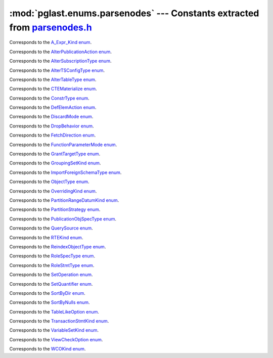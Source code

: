 .. -*- coding: utf-8 -*-
.. :Project:   pglast -- DO NOT EDIT: generated automatically
.. :Author:    Lele Gaifax <lele@metapensiero.it>
.. :License:   GNU General Public License version 3 or later
.. :Copyright: © 2017-2024 Lele Gaifax
..

==============================================================================
 :mod:`pglast.enums.parsenodes` --- Constants extracted from `parsenodes.h`__
==============================================================================

__ https://github.com/pganalyze/libpg_query/blob/0667029/src/postgres/include/nodes/parsenodes.h

.. module:: pglast.enums.parsenodes
   :synopsis: Constants extracted from parsenodes.h


.. class:: pglast.enums.parsenodes.A_Expr_Kind

   Corresponds to the `A_Expr_Kind enum <https://github.com/pganalyze/libpg_query/blob/0667029/src/postgres/include/nodes/parsenodes.h#L308>`__.

   .. data:: AEXPR_OP

   .. data:: AEXPR_OP_ANY

   .. data:: AEXPR_OP_ALL

   .. data:: AEXPR_DISTINCT

   .. data:: AEXPR_NOT_DISTINCT

   .. data:: AEXPR_NULLIF

   .. data:: AEXPR_IN

   .. data:: AEXPR_LIKE

   .. data:: AEXPR_ILIKE

   .. data:: AEXPR_SIMILAR

   .. data:: AEXPR_BETWEEN

   .. data:: AEXPR_NOT_BETWEEN

   .. data:: AEXPR_BETWEEN_SYM

   .. data:: AEXPR_NOT_BETWEEN_SYM


.. class:: pglast.enums.parsenodes.AlterPublicationAction

   Corresponds to the `AlterPublicationAction enum <https://github.com/pganalyze/libpg_query/blob/0667029/src/postgres/include/nodes/parsenodes.h#L3986>`__.

   .. data:: AP_AddObjects

   .. data:: AP_DropObjects

   .. data:: AP_SetObjects


.. class:: pglast.enums.parsenodes.AlterSubscriptionType

   Corresponds to the `AlterSubscriptionType enum <https://github.com/pganalyze/libpg_query/blob/0667029/src/postgres/include/nodes/parsenodes.h#L4020>`__.

   .. data:: ALTER_SUBSCRIPTION_OPTIONS

   .. data:: ALTER_SUBSCRIPTION_CONNECTION

   .. data:: ALTER_SUBSCRIPTION_SET_PUBLICATION

   .. data:: ALTER_SUBSCRIPTION_ADD_PUBLICATION

   .. data:: ALTER_SUBSCRIPTION_DROP_PUBLICATION

   .. data:: ALTER_SUBSCRIPTION_REFRESH

   .. data:: ALTER_SUBSCRIPTION_ENABLED

   .. data:: ALTER_SUBSCRIPTION_SKIP


.. class:: pglast.enums.parsenodes.AlterTSConfigType

   Corresponds to the `AlterTSConfigType enum <https://github.com/pganalyze/libpg_query/blob/0667029/src/postgres/include/nodes/parsenodes.h#L3922>`__.

   .. data:: ALTER_TSCONFIG_ADD_MAPPING

   .. data:: ALTER_TSCONFIG_ALTER_MAPPING_FOR_TOKEN

   .. data:: ALTER_TSCONFIG_REPLACE_DICT

   .. data:: ALTER_TSCONFIG_REPLACE_DICT_FOR_TOKEN

   .. data:: ALTER_TSCONFIG_DROP_MAPPING


.. class:: pglast.enums.parsenodes.AlterTableType

   Corresponds to the `AlterTableType enum <https://github.com/pganalyze/libpg_query/blob/0667029/src/postgres/include/nodes/parsenodes.h#L2171>`__.

   .. data:: AT_AddColumn

   .. data:: AT_AddColumnToView

   .. data:: AT_ColumnDefault

   .. data:: AT_CookedColumnDefault

   .. data:: AT_DropNotNull

   .. data:: AT_SetNotNull

   .. data:: AT_DropExpression

   .. data:: AT_CheckNotNull

   .. data:: AT_SetStatistics

   .. data:: AT_SetOptions

   .. data:: AT_ResetOptions

   .. data:: AT_SetStorage

   .. data:: AT_SetCompression

   .. data:: AT_DropColumn

   .. data:: AT_AddIndex

   .. data:: AT_ReAddIndex

   .. data:: AT_AddConstraint

   .. data:: AT_ReAddConstraint

   .. data:: AT_ReAddDomainConstraint

   .. data:: AT_AlterConstraint

   .. data:: AT_ValidateConstraint

   .. data:: AT_AddIndexConstraint

   .. data:: AT_DropConstraint

   .. data:: AT_ReAddComment

   .. data:: AT_AlterColumnType

   .. data:: AT_AlterColumnGenericOptions

   .. data:: AT_ChangeOwner

   .. data:: AT_ClusterOn

   .. data:: AT_DropCluster

   .. data:: AT_SetLogged

   .. data:: AT_SetUnLogged

   .. data:: AT_DropOids

   .. data:: AT_SetAccessMethod

   .. data:: AT_SetTableSpace

   .. data:: AT_SetRelOptions

   .. data:: AT_ResetRelOptions

   .. data:: AT_ReplaceRelOptions

   .. data:: AT_EnableTrig

   .. data:: AT_EnableAlwaysTrig

   .. data:: AT_EnableReplicaTrig

   .. data:: AT_DisableTrig

   .. data:: AT_EnableTrigAll

   .. data:: AT_DisableTrigAll

   .. data:: AT_EnableTrigUser

   .. data:: AT_DisableTrigUser

   .. data:: AT_EnableRule

   .. data:: AT_EnableAlwaysRule

   .. data:: AT_EnableReplicaRule

   .. data:: AT_DisableRule

   .. data:: AT_AddInherit

   .. data:: AT_DropInherit

   .. data:: AT_AddOf

   .. data:: AT_DropOf

   .. data:: AT_ReplicaIdentity

   .. data:: AT_EnableRowSecurity

   .. data:: AT_DisableRowSecurity

   .. data:: AT_ForceRowSecurity

   .. data:: AT_NoForceRowSecurity

   .. data:: AT_GenericOptions

   .. data:: AT_AttachPartition

   .. data:: AT_DetachPartition

   .. data:: AT_DetachPartitionFinalize

   .. data:: AT_AddIdentity

   .. data:: AT_SetIdentity

   .. data:: AT_DropIdentity

   .. data:: AT_ReAddStatistics


.. class:: pglast.enums.parsenodes.CTEMaterialize

   Corresponds to the `CTEMaterialize enum <https://github.com/pganalyze/libpg_query/blob/0667029/src/postgres/include/nodes/parsenodes.h#L1589>`__.

   .. data:: CTEMaterializeDefault

   .. data:: CTEMaterializeAlways

   .. data:: CTEMaterializeNever


.. class:: pglast.enums.parsenodes.ConstrType

   Corresponds to the `ConstrType enum <https://github.com/pganalyze/libpg_query/blob/0667029/src/postgres/include/nodes/parsenodes.h#L2519>`__.

   .. data:: CONSTR_NULL

   .. data:: CONSTR_NOTNULL

   .. data:: CONSTR_DEFAULT

   .. data:: CONSTR_IDENTITY

   .. data:: CONSTR_GENERATED

   .. data:: CONSTR_CHECK

   .. data:: CONSTR_PRIMARY

   .. data:: CONSTR_UNIQUE

   .. data:: CONSTR_EXCLUSION

   .. data:: CONSTR_FOREIGN

   .. data:: CONSTR_ATTR_DEFERRABLE

   .. data:: CONSTR_ATTR_NOT_DEFERRABLE

   .. data:: CONSTR_ATTR_DEFERRED

   .. data:: CONSTR_ATTR_IMMEDIATE


.. class:: pglast.enums.parsenodes.DefElemAction

   Corresponds to the `DefElemAction enum <https://github.com/pganalyze/libpg_query/blob/0667029/src/postgres/include/nodes/parsenodes.h#L797>`__.

   .. data:: DEFELEM_UNSPEC

   .. data:: DEFELEM_SET

   .. data:: DEFELEM_ADD

   .. data:: DEFELEM_DROP


.. class:: pglast.enums.parsenodes.DiscardMode

   Corresponds to the `DiscardMode enum <https://github.com/pganalyze/libpg_query/blob/0667029/src/postgres/include/nodes/parsenodes.h#L3750>`__.

   .. data:: DISCARD_ALL

   .. data:: DISCARD_PLANS

   .. data:: DISCARD_SEQUENCES

   .. data:: DISCARD_TEMP


.. class:: pglast.enums.parsenodes.DropBehavior

   Corresponds to the `DropBehavior enum <https://github.com/pganalyze/libpg_query/blob/0667029/src/postgres/include/nodes/parsenodes.h#L2152>`__.

   .. data:: DROP_RESTRICT

   .. data:: DROP_CASCADE


.. class:: pglast.enums.parsenodes.FetchDirection

   Corresponds to the `FetchDirection enum <https://github.com/pganalyze/libpg_query/blob/0667029/src/postgres/include/nodes/parsenodes.h#L3147>`__.

   .. data:: FETCH_FORWARD

   .. data:: FETCH_BACKWARD

   .. data:: FETCH_ABSOLUTE

   .. data:: FETCH_RELATIVE


.. class:: pglast.enums.parsenodes.FunctionParameterMode

   Corresponds to the `FunctionParameterMode enum <https://github.com/pganalyze/libpg_query/blob/0667029/src/postgres/include/nodes/parsenodes.h#L3270>`__.

   .. data:: FUNC_PARAM_IN

   .. data:: FUNC_PARAM_OUT

   .. data:: FUNC_PARAM_INOUT

   .. data:: FUNC_PARAM_VARIADIC

   .. data:: FUNC_PARAM_TABLE

   .. data:: FUNC_PARAM_DEFAULT


.. class:: pglast.enums.parsenodes.GrantTargetType

   Corresponds to the `GrantTargetType enum <https://github.com/pganalyze/libpg_query/blob/0667029/src/postgres/include/nodes/parsenodes.h#L2306>`__.

   .. data:: ACL_TARGET_OBJECT

   .. data:: ACL_TARGET_ALL_IN_SCHEMA

   .. data:: ACL_TARGET_DEFAULTS


.. class:: pglast.enums.parsenodes.GroupingSetKind

   Corresponds to the `GroupingSetKind enum <https://github.com/pganalyze/libpg_query/blob/0667029/src/postgres/include/nodes/parsenodes.h#L1450>`__.

   .. data:: GROUPING_SET_EMPTY

   .. data:: GROUPING_SET_SIMPLE

   .. data:: GROUPING_SET_ROLLUP

   .. data:: GROUPING_SET_CUBE

   .. data:: GROUPING_SET_SETS


.. class:: pglast.enums.parsenodes.ImportForeignSchemaType

   Corresponds to the `ImportForeignSchemaType enum <https://github.com/pganalyze/libpg_query/blob/0667029/src/postgres/include/nodes/parsenodes.h#L2768>`__.

   .. data:: FDW_IMPORT_SCHEMA_ALL

   .. data:: FDW_IMPORT_SCHEMA_LIMIT_TO

   .. data:: FDW_IMPORT_SCHEMA_EXCEPT


.. class:: pglast.enums.parsenodes.ObjectType

   Corresponds to the `ObjectType enum <https://github.com/pganalyze/libpg_query/blob/0667029/src/postgres/include/nodes/parsenodes.h#L2079>`__.

   .. data:: OBJECT_ACCESS_METHOD

   .. data:: OBJECT_AGGREGATE

   .. data:: OBJECT_AMOP

   .. data:: OBJECT_AMPROC

   .. data:: OBJECT_ATTRIBUTE

   .. data:: OBJECT_CAST

   .. data:: OBJECT_COLUMN

   .. data:: OBJECT_COLLATION

   .. data:: OBJECT_CONVERSION

   .. data:: OBJECT_DATABASE

   .. data:: OBJECT_DEFAULT

   .. data:: OBJECT_DEFACL

   .. data:: OBJECT_DOMAIN

   .. data:: OBJECT_DOMCONSTRAINT

   .. data:: OBJECT_EVENT_TRIGGER

   .. data:: OBJECT_EXTENSION

   .. data:: OBJECT_FDW

   .. data:: OBJECT_FOREIGN_SERVER

   .. data:: OBJECT_FOREIGN_TABLE

   .. data:: OBJECT_FUNCTION

   .. data:: OBJECT_INDEX

   .. data:: OBJECT_LANGUAGE

   .. data:: OBJECT_LARGEOBJECT

   .. data:: OBJECT_MATVIEW

   .. data:: OBJECT_OPCLASS

   .. data:: OBJECT_OPERATOR

   .. data:: OBJECT_OPFAMILY

   .. data:: OBJECT_PARAMETER_ACL

   .. data:: OBJECT_POLICY

   .. data:: OBJECT_PROCEDURE

   .. data:: OBJECT_PUBLICATION

   .. data:: OBJECT_PUBLICATION_NAMESPACE

   .. data:: OBJECT_PUBLICATION_REL

   .. data:: OBJECT_ROLE

   .. data:: OBJECT_ROUTINE

   .. data:: OBJECT_RULE

   .. data:: OBJECT_SCHEMA

   .. data:: OBJECT_SEQUENCE

   .. data:: OBJECT_SUBSCRIPTION

   .. data:: OBJECT_STATISTIC_EXT

   .. data:: OBJECT_TABCONSTRAINT

   .. data:: OBJECT_TABLE

   .. data:: OBJECT_TABLESPACE

   .. data:: OBJECT_TRANSFORM

   .. data:: OBJECT_TRIGGER

   .. data:: OBJECT_TSCONFIGURATION

   .. data:: OBJECT_TSDICTIONARY

   .. data:: OBJECT_TSPARSER

   .. data:: OBJECT_TSTEMPLATE

   .. data:: OBJECT_TYPE

   .. data:: OBJECT_USER_MAPPING

   .. data:: OBJECT_VIEW


.. class:: pglast.enums.parsenodes.OverridingKind

   Corresponds to the `OverridingKind enum <https://github.com/pganalyze/libpg_query/blob/0667029/src/postgres/include/nodes/parsenodes.h#L33>`__.

   .. data:: OVERRIDING_NOT_SET

   .. data:: OVERRIDING_USER_VALUE

   .. data:: OVERRIDING_SYSTEM_VALUE


.. class:: pglast.enums.parsenodes.PartitionRangeDatumKind

   Corresponds to the `PartitionRangeDatumKind enum <https://github.com/pganalyze/libpg_query/blob/0667029/src/postgres/include/nodes/parsenodes.h#L916>`__.

   .. data:: PARTITION_RANGE_DATUM_MINVALUE

   .. data:: PARTITION_RANGE_DATUM_VALUE

   .. data:: PARTITION_RANGE_DATUM_MAXVALUE


.. class:: pglast.enums.parsenodes.PartitionStrategy

   Corresponds to the `PartitionStrategy enum <https://github.com/pganalyze/libpg_query/blob/0667029/src/postgres/include/nodes/parsenodes.h#L864>`__.

   .. data:: PARTITION_STRATEGY_LIST

   .. data:: PARTITION_STRATEGY_RANGE

   .. data:: PARTITION_STRATEGY_HASH


.. class:: pglast.enums.parsenodes.PublicationObjSpecType

   Corresponds to the `PublicationObjSpecType enum <https://github.com/pganalyze/libpg_query/blob/0667029/src/postgres/include/nodes/parsenodes.h#L3959>`__.

   .. data:: PUBLICATIONOBJ_TABLE

   .. data:: PUBLICATIONOBJ_TABLES_IN_SCHEMA

   .. data:: PUBLICATIONOBJ_TABLES_IN_CUR_SCHEMA

   .. data:: PUBLICATIONOBJ_CONTINUATION


.. class:: pglast.enums.parsenodes.QuerySource

   Corresponds to the `QuerySource enum <https://github.com/pganalyze/libpg_query/blob/0667029/src/postgres/include/nodes/parsenodes.h#L41>`__.

   .. data:: QSRC_ORIGINAL

   .. data:: QSRC_PARSER

   .. data:: QSRC_INSTEAD_RULE

   .. data:: QSRC_QUAL_INSTEAD_RULE

   .. data:: QSRC_NON_INSTEAD_RULE


.. class:: pglast.enums.parsenodes.RTEKind

   Corresponds to the `RTEKind enum <https://github.com/pganalyze/libpg_query/blob/0667029/src/postgres/include/nodes/parsenodes.h#L1011>`__.

   .. data:: RTE_RELATION

   .. data:: RTE_SUBQUERY

   .. data:: RTE_JOIN

   .. data:: RTE_FUNCTION

   .. data:: RTE_TABLEFUNC

   .. data:: RTE_VALUES

   .. data:: RTE_CTE

   .. data:: RTE_NAMEDTUPLESTORE

   .. data:: RTE_RESULT


.. class:: pglast.enums.parsenodes.ReindexObjectType

   Corresponds to the `ReindexObjectType enum <https://github.com/pganalyze/libpg_query/blob/0667029/src/postgres/include/nodes/parsenodes.h#L3791>`__.

   .. data:: REINDEX_OBJECT_INDEX

   .. data:: REINDEX_OBJECT_TABLE

   .. data:: REINDEX_OBJECT_SCHEMA

   .. data:: REINDEX_OBJECT_SYSTEM

   .. data:: REINDEX_OBJECT_DATABASE


.. class:: pglast.enums.parsenodes.RoleSpecType

   Corresponds to the `RoleSpecType enum <https://github.com/pganalyze/libpg_query/blob/0667029/src/postgres/include/nodes/parsenodes.h#L389>`__.

   .. data:: ROLESPEC_CSTRING

   .. data:: ROLESPEC_CURRENT_ROLE

   .. data:: ROLESPEC_CURRENT_USER

   .. data:: ROLESPEC_SESSION_USER

   .. data:: ROLESPEC_PUBLIC


.. class:: pglast.enums.parsenodes.RoleStmtType

   Corresponds to the `RoleStmtType enum <https://github.com/pganalyze/libpg_query/blob/0667029/src/postgres/include/nodes/parsenodes.h#L2905>`__.

   .. data:: ROLESTMT_ROLE

   .. data:: ROLESTMT_USER

   .. data:: ROLESTMT_GROUP


.. class:: pglast.enums.parsenodes.SetOperation

   Corresponds to the `SetOperation enum <https://github.com/pganalyze/libpg_query/blob/0667029/src/postgres/include/nodes/parsenodes.h#L1931>`__.

   .. data:: SETOP_NONE

   .. data:: SETOP_UNION

   .. data:: SETOP_INTERSECT

   .. data:: SETOP_EXCEPT


.. class:: pglast.enums.parsenodes.SetQuantifier

   Corresponds to the `SetQuantifier enum <https://github.com/pganalyze/libpg_query/blob/0667029/src/postgres/include/nodes/parsenodes.h#L67>`__.

   .. data:: SET_QUANTIFIER_DEFAULT

   .. data:: SET_QUANTIFIER_ALL

   .. data:: SET_QUANTIFIER_DISTINCT


.. class:: pglast.enums.parsenodes.SortByDir

   Corresponds to the `SortByDir enum <https://github.com/pganalyze/libpg_query/blob/0667029/src/postgres/include/nodes/parsenodes.h#L51>`__.

   .. data:: SORTBY_DEFAULT

   .. data:: SORTBY_ASC

   .. data:: SORTBY_DESC

   .. data:: SORTBY_USING


.. class:: pglast.enums.parsenodes.SortByNulls

   Corresponds to the `SortByNulls enum <https://github.com/pganalyze/libpg_query/blob/0667029/src/postgres/include/nodes/parsenodes.h#L59>`__.

   .. data:: SORTBY_NULLS_DEFAULT

   .. data:: SORTBY_NULLS_FIRST

   .. data:: SORTBY_NULLS_LAST


.. class:: pglast.enums.parsenodes.TableLikeOption

   Corresponds to the `TableLikeOption enum <https://github.com/pganalyze/libpg_query/blob/0667029/src/postgres/include/nodes/parsenodes.h#L753>`__.

   .. data:: CREATE_TABLE_LIKE_COMMENTS

   .. data:: CREATE_TABLE_LIKE_COMPRESSION

   .. data:: CREATE_TABLE_LIKE_CONSTRAINTS

   .. data:: CREATE_TABLE_LIKE_DEFAULTS

   .. data:: CREATE_TABLE_LIKE_GENERATED

   .. data:: CREATE_TABLE_LIKE_IDENTITY

   .. data:: CREATE_TABLE_LIKE_INDEXES

   .. data:: CREATE_TABLE_LIKE_STATISTICS

   .. data:: CREATE_TABLE_LIKE_STORAGE

   .. data:: CREATE_TABLE_LIKE_ALL


.. class:: pglast.enums.parsenodes.TransactionStmtKind

   Corresponds to the `TransactionStmtKind enum <https://github.com/pganalyze/libpg_query/blob/0667029/src/postgres/include/nodes/parsenodes.h#L3483>`__.

   .. data:: TRANS_STMT_BEGIN

   .. data:: TRANS_STMT_START

   .. data:: TRANS_STMT_COMMIT

   .. data:: TRANS_STMT_ROLLBACK

   .. data:: TRANS_STMT_SAVEPOINT

   .. data:: TRANS_STMT_RELEASE

   .. data:: TRANS_STMT_ROLLBACK_TO

   .. data:: TRANS_STMT_PREPARE

   .. data:: TRANS_STMT_COMMIT_PREPARED

   .. data:: TRANS_STMT_ROLLBACK_PREPARED


.. class:: pglast.enums.parsenodes.VariableSetKind

   Corresponds to the `VariableSetKind enum <https://github.com/pganalyze/libpg_query/blob/0667029/src/postgres/include/nodes/parsenodes.h#L2430>`__.

   .. data:: VAR_SET_VALUE

   .. data:: VAR_SET_DEFAULT

   .. data:: VAR_SET_CURRENT

   .. data:: VAR_SET_MULTI

   .. data:: VAR_RESET

   .. data:: VAR_RESET_ALL


.. class:: pglast.enums.parsenodes.ViewCheckOption

   Corresponds to the `ViewCheckOption enum <https://github.com/pganalyze/libpg_query/blob/0667029/src/postgres/include/nodes/parsenodes.h#L3559>`__.

   .. data:: NO_CHECK_OPTION

   .. data:: LOCAL_CHECK_OPTION

   .. data:: CASCADED_CHECK_OPTION


.. class:: pglast.enums.parsenodes.WCOKind

   Corresponds to the `WCOKind enum <https://github.com/pganalyze/libpg_query/blob/0667029/src/postgres/include/nodes/parsenodes.h#L1311>`__.

   .. data:: WCO_VIEW_CHECK

   .. data:: WCO_RLS_INSERT_CHECK

   .. data:: WCO_RLS_UPDATE_CHECK

   .. data:: WCO_RLS_CONFLICT_CHECK

   .. data:: WCO_RLS_MERGE_UPDATE_CHECK

   .. data:: WCO_RLS_MERGE_DELETE_CHECK


.. data:: ACL_INSERT

   See `here for details <https://github.com/pganalyze/libpg_query/blob/0667029/src/postgres/include/nodes/parsenodes.h#L83>`__.

.. data:: ACL_SELECT

   See `here for details <https://github.com/pganalyze/libpg_query/blob/0667029/src/postgres/include/nodes/parsenodes.h#L84>`__.

.. data:: ACL_UPDATE

   See `here for details <https://github.com/pganalyze/libpg_query/blob/0667029/src/postgres/include/nodes/parsenodes.h#L85>`__.

.. data:: ACL_DELETE

   See `here for details <https://github.com/pganalyze/libpg_query/blob/0667029/src/postgres/include/nodes/parsenodes.h#L86>`__.

.. data:: ACL_TRUNCATE

   See `here for details <https://github.com/pganalyze/libpg_query/blob/0667029/src/postgres/include/nodes/parsenodes.h#L87>`__.

.. data:: ACL_REFERENCES

   See `here for details <https://github.com/pganalyze/libpg_query/blob/0667029/src/postgres/include/nodes/parsenodes.h#L88>`__.

.. data:: ACL_TRIGGER

   See `here for details <https://github.com/pganalyze/libpg_query/blob/0667029/src/postgres/include/nodes/parsenodes.h#L89>`__.

.. data:: ACL_EXECUTE

   See `here for details <https://github.com/pganalyze/libpg_query/blob/0667029/src/postgres/include/nodes/parsenodes.h#L90>`__.

.. data:: ACL_USAGE

   See `here for details <https://github.com/pganalyze/libpg_query/blob/0667029/src/postgres/include/nodes/parsenodes.h#L91>`__.

.. data:: ACL_CREATE

   See `here for details <https://github.com/pganalyze/libpg_query/blob/0667029/src/postgres/include/nodes/parsenodes.h#L92>`__.

.. data:: ACL_CREATE_TEMP

   See `here for details <https://github.com/pganalyze/libpg_query/blob/0667029/src/postgres/include/nodes/parsenodes.h#L93>`__.

.. data:: ACL_CONNECT

   See `here for details <https://github.com/pganalyze/libpg_query/blob/0667029/src/postgres/include/nodes/parsenodes.h#L94>`__.

.. data:: ACL_SET

   See `here for details <https://github.com/pganalyze/libpg_query/blob/0667029/src/postgres/include/nodes/parsenodes.h#L95>`__.

.. data:: ACL_ALTER_SYSTEM

   See `here for details <https://github.com/pganalyze/libpg_query/blob/0667029/src/postgres/include/nodes/parsenodes.h#L96>`__.

.. data:: N_ACL_RIGHTS

   See `here for details <https://github.com/pganalyze/libpg_query/blob/0667029/src/postgres/include/nodes/parsenodes.h#L97>`__.

.. data:: ACL_NO_RIGHTS

   See `here for details <https://github.com/pganalyze/libpg_query/blob/0667029/src/postgres/include/nodes/parsenodes.h#L98>`__.

.. data:: FRAMEOPTION_NONDEFAULT

   See `here for details <https://github.com/pganalyze/libpg_query/blob/0667029/src/postgres/include/nodes/parsenodes.h#L578>`__.

.. data:: FRAMEOPTION_RANGE

   See `here for details <https://github.com/pganalyze/libpg_query/blob/0667029/src/postgres/include/nodes/parsenodes.h#L579>`__.

.. data:: FRAMEOPTION_ROWS

   See `here for details <https://github.com/pganalyze/libpg_query/blob/0667029/src/postgres/include/nodes/parsenodes.h#L580>`__.

.. data:: FRAMEOPTION_GROUPS

   See `here for details <https://github.com/pganalyze/libpg_query/blob/0667029/src/postgres/include/nodes/parsenodes.h#L581>`__.

.. data:: FRAMEOPTION_BETWEEN

   See `here for details <https://github.com/pganalyze/libpg_query/blob/0667029/src/postgres/include/nodes/parsenodes.h#L582>`__.

.. data:: FRAMEOPTION_START_UNBOUNDED_PRECEDING

   See `here for details <https://github.com/pganalyze/libpg_query/blob/0667029/src/postgres/include/nodes/parsenodes.h#L583>`__.

.. data:: FRAMEOPTION_END_UNBOUNDED_PRECEDING

   See `here for details <https://github.com/pganalyze/libpg_query/blob/0667029/src/postgres/include/nodes/parsenodes.h#L584>`__.

.. data:: FRAMEOPTION_START_UNBOUNDED_FOLLOWING

   See `here for details <https://github.com/pganalyze/libpg_query/blob/0667029/src/postgres/include/nodes/parsenodes.h#L585>`__.

.. data:: FRAMEOPTION_END_UNBOUNDED_FOLLOWING

   See `here for details <https://github.com/pganalyze/libpg_query/blob/0667029/src/postgres/include/nodes/parsenodes.h#L586>`__.

.. data:: FRAMEOPTION_START_CURRENT_ROW

   See `here for details <https://github.com/pganalyze/libpg_query/blob/0667029/src/postgres/include/nodes/parsenodes.h#L587>`__.

.. data:: FRAMEOPTION_END_CURRENT_ROW

   See `here for details <https://github.com/pganalyze/libpg_query/blob/0667029/src/postgres/include/nodes/parsenodes.h#L588>`__.

.. data:: FRAMEOPTION_START_OFFSET_PRECEDING

   See `here for details <https://github.com/pganalyze/libpg_query/blob/0667029/src/postgres/include/nodes/parsenodes.h#L589>`__.

.. data:: FRAMEOPTION_END_OFFSET_PRECEDING

   See `here for details <https://github.com/pganalyze/libpg_query/blob/0667029/src/postgres/include/nodes/parsenodes.h#L590>`__.

.. data:: FRAMEOPTION_START_OFFSET_FOLLOWING

   See `here for details <https://github.com/pganalyze/libpg_query/blob/0667029/src/postgres/include/nodes/parsenodes.h#L591>`__.

.. data:: FRAMEOPTION_END_OFFSET_FOLLOWING

   See `here for details <https://github.com/pganalyze/libpg_query/blob/0667029/src/postgres/include/nodes/parsenodes.h#L592>`__.

.. data:: FRAMEOPTION_EXCLUDE_CURRENT_ROW

   See `here for details <https://github.com/pganalyze/libpg_query/blob/0667029/src/postgres/include/nodes/parsenodes.h#L593>`__.

.. data:: FRAMEOPTION_EXCLUDE_GROUP

   See `here for details <https://github.com/pganalyze/libpg_query/blob/0667029/src/postgres/include/nodes/parsenodes.h#L594>`__.

.. data:: FRAMEOPTION_EXCLUDE_TIES

   See `here for details <https://github.com/pganalyze/libpg_query/blob/0667029/src/postgres/include/nodes/parsenodes.h#L595>`__.

.. data:: FKCONSTR_ACTION_NOACTION

   See `here for details <https://github.com/pganalyze/libpg_query/blob/0667029/src/postgres/include/nodes/parsenodes.h#L2539>`__.

.. data:: FKCONSTR_ACTION_RESTRICT

   See `here for details <https://github.com/pganalyze/libpg_query/blob/0667029/src/postgres/include/nodes/parsenodes.h#L2540>`__.

.. data:: FKCONSTR_ACTION_CASCADE

   See `here for details <https://github.com/pganalyze/libpg_query/blob/0667029/src/postgres/include/nodes/parsenodes.h#L2541>`__.

.. data:: FKCONSTR_ACTION_SETNULL

   See `here for details <https://github.com/pganalyze/libpg_query/blob/0667029/src/postgres/include/nodes/parsenodes.h#L2542>`__.

.. data:: FKCONSTR_ACTION_SETDEFAULT

   See `here for details <https://github.com/pganalyze/libpg_query/blob/0667029/src/postgres/include/nodes/parsenodes.h#L2543>`__.

.. data:: FKCONSTR_MATCH_FULL

   See `here for details <https://github.com/pganalyze/libpg_query/blob/0667029/src/postgres/include/nodes/parsenodes.h#L2546>`__.

.. data:: FKCONSTR_MATCH_PARTIAL

   See `here for details <https://github.com/pganalyze/libpg_query/blob/0667029/src/postgres/include/nodes/parsenodes.h#L2547>`__.

.. data:: FKCONSTR_MATCH_SIMPLE

   See `here for details <https://github.com/pganalyze/libpg_query/blob/0667029/src/postgres/include/nodes/parsenodes.h#L2548>`__.

.. data:: OPCLASS_ITEM_OPERATOR

   See `here for details <https://github.com/pganalyze/libpg_query/blob/0667029/src/postgres/include/nodes/parsenodes.h#L3011>`__.

.. data:: OPCLASS_ITEM_FUNCTION

   See `here for details <https://github.com/pganalyze/libpg_query/blob/0667029/src/postgres/include/nodes/parsenodes.h#L3012>`__.

.. data:: OPCLASS_ITEM_STORAGETYPE

   See `here for details <https://github.com/pganalyze/libpg_query/blob/0667029/src/postgres/include/nodes/parsenodes.h#L3013>`__.

.. data:: CURSOR_OPT_BINARY

   See `here for details <https://github.com/pganalyze/libpg_query/blob/0667029/src/postgres/include/nodes/parsenodes.h#L3112>`__.

.. data:: CURSOR_OPT_SCROLL

   See `here for details <https://github.com/pganalyze/libpg_query/blob/0667029/src/postgres/include/nodes/parsenodes.h#L3113>`__.

.. data:: CURSOR_OPT_NO_SCROLL

   See `here for details <https://github.com/pganalyze/libpg_query/blob/0667029/src/postgres/include/nodes/parsenodes.h#L3114>`__.

.. data:: CURSOR_OPT_INSENSITIVE

   See `here for details <https://github.com/pganalyze/libpg_query/blob/0667029/src/postgres/include/nodes/parsenodes.h#L3115>`__.

.. data:: CURSOR_OPT_ASENSITIVE

   See `here for details <https://github.com/pganalyze/libpg_query/blob/0667029/src/postgres/include/nodes/parsenodes.h#L3116>`__.

.. data:: CURSOR_OPT_HOLD

   See `here for details <https://github.com/pganalyze/libpg_query/blob/0667029/src/postgres/include/nodes/parsenodes.h#L3117>`__.

.. data:: CURSOR_OPT_FAST_PLAN

   See `here for details <https://github.com/pganalyze/libpg_query/blob/0667029/src/postgres/include/nodes/parsenodes.h#L3119>`__.

.. data:: CURSOR_OPT_GENERIC_PLAN

   See `here for details <https://github.com/pganalyze/libpg_query/blob/0667029/src/postgres/include/nodes/parsenodes.h#L3120>`__.

.. data:: CURSOR_OPT_CUSTOM_PLAN

   See `here for details <https://github.com/pganalyze/libpg_query/blob/0667029/src/postgres/include/nodes/parsenodes.h#L3121>`__.

.. data:: CURSOR_OPT_PARALLEL_OK

   See `here for details <https://github.com/pganalyze/libpg_query/blob/0667029/src/postgres/include/nodes/parsenodes.h#L3122>`__.
